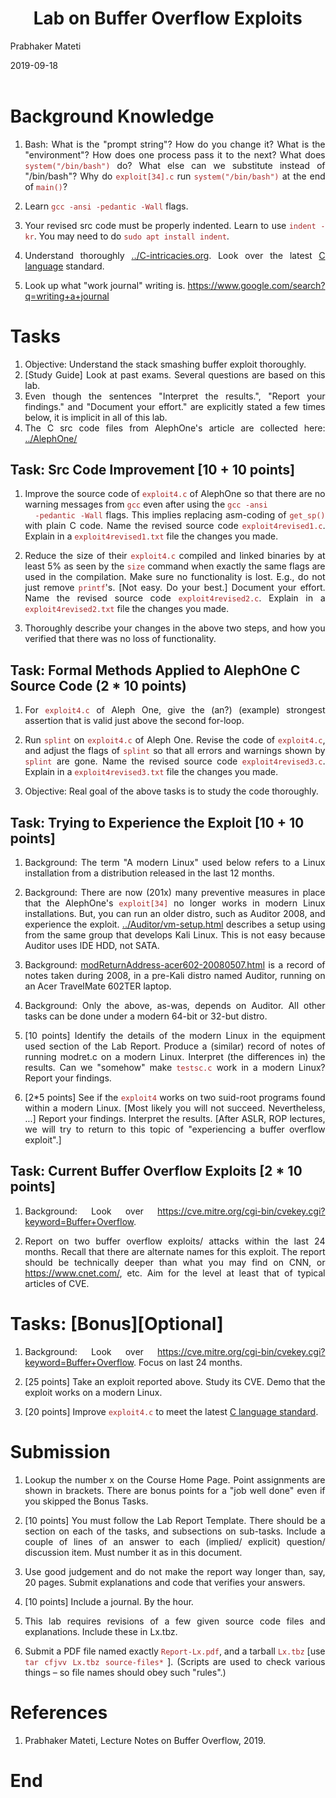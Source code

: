 # -*- mode: org -*-
#+date: 2019-09-18
#+TITLE: Lab on Buffer Overflow Exploits
#+AUTHOR: Prabhaker Mateti
#+HTML_LINK_HOME: ../../../Top/index.html
#+HTML_LINK_UP: ../
#+HTML_HEAD: <style> P,li {text-align: justify} code {color: brown;} @media screen {BODY {margin: 10%} }</style>
#+BIND: org-html-preamble-format (("en" " %d | <a href=\"../../\"> ../../</a>"))
#+BIND: org-html-postamble-format (("en" "<hr size=1>Copyright &copy; 2019 <a href=\"http://www.wright.edu/~pmateti\">www.wright.edu/~pmateti</a> &bull; %d"))
#+STARTUP:showeverything
#+OPTIONS: toc:2

* Background Knowledge

1. Bash: What is the "prompt string"?  How do you change it?  What is
   the "environment"?  How does one process pass it to the next?  What
   does =system("/bin/bash")= do?  What else can we substitute instead
   of "/bin/bash"?  Why do =exploit[34].c= run =system("/bin/bash")=
   at the end of =main()=?

1. Learn =gcc -ansi -pedantic -Wall= flags.

1. Your revised src code must be properly indented.  Learn to use
   =indent -kr=.  You may need to do =sudo apt install indent=.

1. Understand thoroughly [[../C-intricacies.org]].  Look over the latest [[https://en.wikipedia.org/wiki/C18_(C_standard_revision)][C
   language]] standard.

1. Look up what "work journal" writing is.
   https://www.google.com/search?q=writing+a+journal

* Tasks

1. Objective: Understand the stack smashing buffer exploit thoroughly.
1. [Study Guide] Look at past exams.  Several questions are based on
   this lab.
1. Even though the sentences "Interpret the results.", "Report your
   findings." and "Document your effort." are explicitly stated a few times below, it is implicit
   in all of this lab.
1. The C src code files from AlephOne's article are collected here:
   [[../AlephOne/]]



** Task: Src Code Improvement [10 + 10 points]

1. Improve the source code of =exploit4.c= of AlephOne so that there
   are no warning messages from =gcc= even after using the =gcc -ansi
   -pedantic -Wall= flags.  This implies replacing asm-coding of
   =get_sp()= with plain C code.  Name the revised source code
   =exploit4revised1.c=.  Explain in a =exploit4revised1.txt= file the
   changes you made.

1. Reduce the size of their =exploit4.c= compiled and linked binaries
   by at least 5% as seen by the =size= command when exactly the same
   flags are used in the compilation.  Make sure no functionality is
   lost. E.g., do not just remove =printf='s.  [Not easy.  Do your
   best.]  Document your effort.  Name the revised source code
   =exploit4revised2.c=.  Explain in a =exploit4revised2.txt= file the
   changes you made.

1. Thoroughly describe your changes in the above two steps, and how
   you verified that there was no loss of functionality.

** Task: Formal Methods Applied to AlephOne C Source Code (2 * 10 points)

1. For =exploit4.c= of Aleph One, give the (an?) (example) strongest
   assertion that is valid just above the second for-loop.

3. Run =splint= on =exploit4.c= of Aleph One.  Revise the code of
   =exploit4.c=, and adjust the flags of =splint= so that all errors
   and warnings shown by =splint= are gone.  Name the revised source
   code =exploit4revised3.c=.  Explain in a =exploit4revised3.txt=
   file the changes you made.

1. Objective: Real goal of the above tasks is to study the code
   thoroughly.

** Task: Trying to Experience the Exploit [10 + 10 points]

1. Background: The term "A modern Linux" used below refers to a Linux
   installation from a distribution released in the last 12 months.

1. Background: There are now (201x) many preventive measures in place
   that the AlephOne's =exploit[34]= no longer works in modern Linux
   installations.  But, you can run an older distro, such as Auditor
   2008, and experience the exploit.  [[../Auditor/vm-setup.html]]
   describes a setup using from the same group that develops Kali
   Linux.  This is not easy because Auditor uses IDE HDD, not SATA.

1. Background: [[../modret/modReturnAddress-acer602-20080507.html][modReturnAddress-acer602-20080507.html]] is a record of
   notes taken during 2008, in a pre-Kali distro named Auditor,
   running on an Acer TravelMate 602TER laptop.

1. Background: Only the above, as-was, depends on Auditor.  All other
   tasks can be done under a modern 64-bit or 32-but distro.


1. [10 points] Identify the details of the modern Linux in the
   equipment used section of the Lab Report.  Produce a (similar)
   record of notes of running modret.c on a modern Linux.
   Interpret (the differences in) the results.  Can we "somehow" make
   =testsc.c= work in a modern Linux?  Report your findings.

1. [2*5 points] See if the =exploit4= works on two suid-root programs
   found within a modern Linux.  [Most likely you will not succeed.
   Nevertheless, ...]  Report your findings.
   Interpret the results.  [After ASLR, ROP lectures, we will try to
   return to this topic of "experiencing a buffer overflow exploit".]

** Task: Current Buffer Overflow Exploits [2 * 10 points]

1. Background: Look over
   https://cve.mitre.org/cgi-bin/cvekey.cgi?keyword=Buffer+Overflow.


1. Report on two buffer overflow exploits/ attacks within the last 24
   months.  Recall that there are alternate names for this exploit.
   The report should be technically deeper than what you may find on
   CNN, or https://www.cnet.com/, etc.  Aim for the level at least
   that of typical articles of CVE.


* Tasks: [Bonus][Optional]

1. Background: Look over
   https://cve.mitre.org/cgi-bin/cvekey.cgi?keyword=Buffer+Overflow.
   Focus on last 24 months.


1. [25 points] Take an exploit reported above.  Study its CVE.  Demo
   that the exploit works on a modern Linux.

1. [20 points] Improve =exploit4.c= to meet the latest [[https://en.wikipedia.org/wiki/C18_(C_standard_revision)][C language
   standard]].

* Submission

1. Lookup the number x on the Course Home Page.  Point assignments are
   shown in brackets.  There are bonus points for a "job well done"
   even if you skipped the Bonus Tasks.

1. [10 points] You must follow the Lab Report Template.  There should
   be a section on each of the tasks, and subsections on sub-tasks.
   Include a couple of lines of an answer to each (implied/ explicit)
   question/ discussion item.  Must number it as in this document.

1. Use good judgement and do not make the report way longer than, say,
   20 pages. Submit explanations and code that verifies your answers.

1. [10 points] Include a journal.  By the hour.

1. This lab requires revisions of a few given source code files and
   explanations. Include these in Lx.tbz.

1. Submit a PDF file named exactly =Report-Lx.pdf=, and a tarball
   =Lx.tbz= [use =tar cfjvv Lx.tbz source-files*= ]. (Scripts are used
   to check various things -- so file names should obey such "rules".)

* References

1. Prabhaker Mateti, Lecture Notes on Buffer Overflow, 2019.

* End
# Local variables:
# after-save-hook: org-html-export-to-html
# end:
